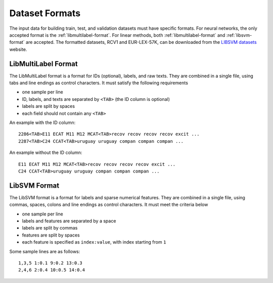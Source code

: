 Dataset Formats
===============

The input data for building train, test, and validation datasets must have specific formats.
For neural networks, the only accepted format is the
:ref:`libmultilabel-format`. For linear methods,
both :ref:`libmultilabel-format` and
:ref:`libsvm-format` are accepted.
The formatted datasets, RCV1 and EUR-LEX-57K, can be downloaded from the
`LIBSVM datasets <https://www.csie.ntu.edu.tw/~cjlin/libsvmtools/datasets/multilabel.html>`_ website.

.. _libmultilabel-format:

LibMultiLabel Format
--------------------

The LibMultiLabel format is a format for IDs (optional), labels, and raw texts.
They are combined in a single file, using tabs and line endings as control characters.
It must satisfy the following requirements

- one sample per line
- ID, labels, and texts are separated by ``<TAB>`` (the ID column is optional)
- labels are split by spaces
- each field should not contain any ``<TAB>``

An example with the ID column::

    2286<TAB>E11 ECAT M11 M12 MCAT<TAB>recov recov recov recov excit ...
    2287<TAB>C24 CCAT<TAB>uruguay uruguay compan compan compan ...

An example without the ID column::

    E11 ECAT M11 M12 MCAT<TAB>recov recov recov recov excit ...
    C24 CCAT<TAB>uruguay uruguay compan compan compan ...

.. _libsvm-format:

LibSVM Format
-------------

The LibSVM format is a format for labels and sparse numerical
features. They are combined in a single file,
using commas, spaces, colons and line endings as control characters.
It must meet the criteria below

- one sample per line
- labels and features are separated by a space
- labels are split by commas
- features are split by spaces
- each feature is specified as ``index:value``, with index starting from ``1``

Some sample lines are as follows::

    1,3,5 1:0.1 9:0.2 13:0.3
    2,4,6 2:0.4 10:0.5 14:0.4
